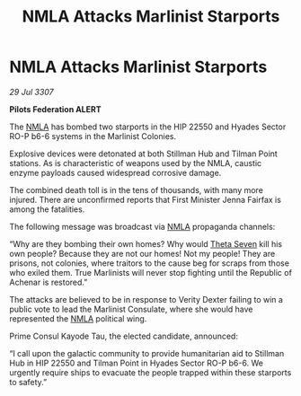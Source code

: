 :PROPERTIES:
:ID:       e9fcd6de-9808-4c04-bce6-30dbbd993008
:END:
#+title: NMLA Attacks Marlinist Starports
#+filetags: :Federation:galnet:

* NMLA Attacks Marlinist Starports

/29 Jul 3307/

*Pilots Federation ALERT* 

The [[id:dbfbb5eb-82a2-43c8-afb9-252b21b8464f][NMLA]] has bombed two starports in the HIP 22550 and Hyades Sector RO-P b6-6 systems in the Marlinist Colonies. 

Explosive devices were detonated at both Stillman Hub and Tilman Point stations. As is characteristic of weapons used by the NMLA, caustic enzyme payloads caused widespread corrosive damage. 

The combined death toll is in the tens of thousands, with many more injured. There are unconfirmed reports that First Minister Jenna Fairfax is among the fatalities. 

The following message was broadcast via [[id:dbfbb5eb-82a2-43c8-afb9-252b21b8464f][NMLA]] propaganda channels: 

“Why are they bombing their own homes? Why would [[id:7878ad2d-4118-4028-bfff-90a3976313bd][Theta Seven]] kill his own people? Because they are not our homes! Not my people! They are prisons, not colonies, where traitors to the cause beg for scraps from those who exiled them. True Marlinists will never stop fighting until the Republic of Achenar is restored.” 

The attacks are believed to be in response to Verity Dexter failing to win a public vote to lead the Marlinist Consulate, where she would have represented the [[id:dbfbb5eb-82a2-43c8-afb9-252b21b8464f][NMLA]] political wing.  

Prime Consul Kayode Tau, the elected candidate, announced: 

“I call upon the galactic community to provide humanitarian aid to Stillman Hub in HIP 22550 and Tilman Point in Hyades Sector RO-P b6-6. We urgently require ships to evacuate the people trapped within these starports to safety.”
